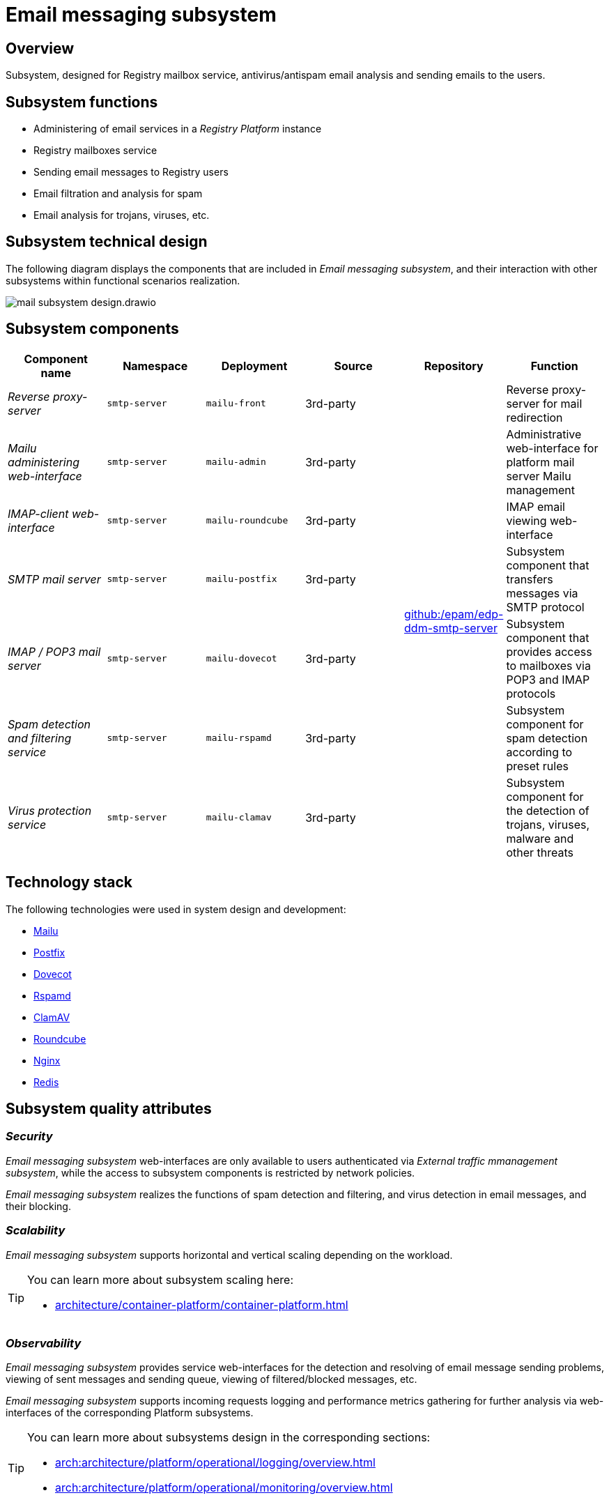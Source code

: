 //= Підсистема поштових повідомлень
= Email messaging subsystem

//== Загальний опис
== Overview

//Підсистема, призначенням якої є обслуговування поштових скриньок реєстрів, аналіз поштових повідомлень на спам та віруси та відправлення поштових повідомлень користувачам.
Subsystem, designed for Registry mailbox service, antivirus/antispam email analysis and sending emails to the users.

//== Функції підсистеми
== Subsystem functions

//* Адміністрування поштових служб екземпляра _Платформи Реєстрів_
* Administering of email services in a _Registry Platform_ instance
//* Обслуговування поштових скриньок реєстрів
* Registry mailboxes service
//* Відправка поштових повідомлень користувачам реєстрів
* Sending email messages to Registry users
//* Аналіз поштових повідомлень на спам та фільтрація
* Email filtration and analysis for spam
//* Аналіз поштових повідомлень на наявність троянів, вірусів, тощо.
* Email analysis for trojans, viruses, etc.

//== Технічний дизайн підсистеми
== Subsystem technical design

//На даній діаграмі зображено компоненти, які входять в _Підсистему поштових повідомлень_ та їх взаємодію з іншими підсистемами в рамках реалізації функціональних сценаріїв.
The following diagram displays the components that are included in _Email messaging subsystem_, and their interaction with other subsystems within functional scenarios realization.

image::arch:architecture/platform/operational/mail-delivery/mail-subsystem-design.drawio.svg[float="center",align="center"]

//== Складові підсистеми
== Subsystem components


////
|===
|Назва компоненти|Namespace|Deployment|Походження|Репозиторій|Призначення

|_Зворотний проксі-сервер_
|`smtp-server`
|`mailu-front`
|3rd-party
.7+|https://github.com/epam/edp-ddm-smtp-server[github:/epam/edp-ddm-smtp-server]
|Зворотний проксі-сервер для переадресування імейлів

|_Веб-інтерфейс адміністрування Mailu_
|`smtp-server`
|`mailu-admin`
|3rd-party
|Адміністративний веб-інтерфейс для керування платформним поштовим сервером Mailu

|_Веб-інтерфейс IMAP-клієнту_
|`smtp-server`
|`mailu-roundcube`
|3rd-party
|Веб-інтерфейс перегляду електронної пошти IMAP

|_SMTP поштовий сервер_
|`smtp-server`
|`mailu-postfix`
|3rd-party
|Компонент підсистеми, який передає електронні повідомлення за допомогою SMTP протоколу

|_IMAP / POP3 поштовий сервер_
|`smtp-server`
|`mailu-dovecot`
|3rd-party
|Компонент підсистеми, який надає доступ до поштових скриньок за допомогою POP3 та IMAP протоколів

|_Сервіс виявлення та фільтрації спаму_
|`smtp-server`
|`mailu-rspamd`
|3rd-party
|Компонент підсистеми для виявлення спаму на базі попередньо налаштованих правил

|_Сервіс захисту від вірусів_
|`smtp-server`
|`mailu-clamav`
|3rd-party
|Компонент підсистеми для виявлення троянів, вірусів, шкідливих програм та інших зловмисних загроз

|_Сховище даних Rspamd_
|`smtp-server`
|`mailu-redis`
|3rd-party
|Розподілене сховище пар ключ-значення для зберігання даних антиспам фільтрами.
|===
////



|===
|Component name|Namespace|Deployment|Source|Repository|Function

|_Reverse proxy-server_
|`smtp-server`
|`mailu-front`
|3rd-party
.7+|https://github.com/epam/edp-ddm-smtp-server[github:/epam/edp-ddm-smtp-server]
|Reverse proxy-server for mail redirection

|_Mailu administering web-interface_
|`smtp-server`
|`mailu-admin`
|3rd-party
|Administrative web-interface for platform mail server Mailu management

|_IMAP-client web-interface_
|`smtp-server`
|`mailu-roundcube`
|3rd-party
|IMAP email viewing web-interface

|_SMTP mail server_
|`smtp-server`
|`mailu-postfix`
|3rd-party
|Subsystem component that transfers messages via SMTP protocol

|_IMAP / POP3 mail server_
|`smtp-server`
|`mailu-dovecot`
|3rd-party
|Subsystem component that provides access to mailboxes via POP3 and IMAP protocols

|_Spam detection and filtering service_
|`smtp-server`
|`mailu-rspamd`
|3rd-party
|Subsystem component for spam detection according to preset rules

|_Virus protection service_
|`smtp-server`
|`mailu-clamav`
|3rd-party
|Subsystem component for the detection of trojans, viruses, malware and other threats

|_Rspamd data storage_
|`smtp-server`
|`mailu-redis`
|3rd-party
|Distributed key-value pairs storage for antispam filter data storing.
|===

//== Технологічний стек
== Technology stack

The following technologies were used in system design and development:

* xref:arch:architecture/platform-technologies.adoc#mailu[Mailu]
* xref:arch:architecture/platform-technologies.adoc#postfix[Postfix]
* xref:arch:architecture/platform-technologies.adoc#dovecot[Dovecot]
* xref:arch:architecture/platform-technologies.adoc#rspamd[Rspamd]
* xref:arch:architecture/platform-technologies.adoc#clamav[ClamAV]
* xref:arch:architecture/platform-technologies.adoc#roundcube[Roundcube]
* xref:arch:architecture/platform-technologies.adoc#nginx[Nginx]
* xref:arch:architecture/platform-technologies.adoc#redis[Redis]

//== Атрибути якості підсистеми
== Subsystem quality attributes

=== _Security_

//Службові веб-інтерфейси _Підсистеми поштових повідомлень_ доступні лише для автентифікованих користувачів через _Підсистему управління зовнішнім трафіком_, а доступ до компонентів підсистеми обмежено мережевими політиками.
_Email messaging subsystem_ web-interfaces are only available to users authenticated via _External traffic mmanagement subsystem_, while the access to subsystem components is restricted by network policies.

//_Підсистема поштових повідомлень_ реалізує функції виявлення та фільтрації спаму, виявлення вірусів в поштових повідомленнях та їх блокування.
_Email messaging subsystem_ realizes the functions of spam detection and filtering, and virus detection in email messages, and their blocking.

=== _Scalability_

//_Підсистема поштових повідомлень_ підтримує як горизонтальне, так і вертикальне масштабування в залежності від навантаження.
_Email messaging subsystem_ supports horizontal and vertical scaling depending on the workload.
[TIP]
--
//Детальніше з масштабуванням підсистем можна ознайомитись у розділі:
You can learn more about subsystem scaling here:

* xref:architecture/container-platform/container-platform.adoc[]
--

=== _Observability_

//_Підсистеми поштових повідомлень_ надає службові веб-інтерфейси для виявлення та вирішення проблем з відправкою поштових повідомлень, перегляд відправлених та черги повідомлень на відправку, перегляд переліку відфільтрованих / заблокованих повідомлень, тощо.
_Email messaging subsystem_ provides service web-interfaces for the detection and resolving of email message sending problems, viewing of sent messages and sending queue, viewing of filtered/blocked messages, etc.

//_Підсистема поштових повідомлень_ підтримує журналювання вхідних запитів та збір метрик продуктивності для подальшого аналізу через веб-інтерфейси відповідних підсистем Платформи.
_Email messaging subsystem_ supports incoming requests logging and performance metrics gathering for further analysis via web-interfaces of the corresponding Platform subsystems.

[TIP]
--
//Детальніше з дизайном підсистем можна ознайомитись у відповідних розділах:
You can learn more about subsystems design in the corresponding sections:

* xref:arch:architecture/platform/operational/logging/overview.adoc[]
* xref:arch:architecture/platform/operational/monitoring/overview.adoc[]
--

=== _Auditability_
//TODO recheck the last link and translate properly

//Всі події відправки поштових повідомлень фіксуються разом с повним контекстом в журналі аудиту _Підсистемою нотифікацій користувачів_ перед передачею на опрацювання _Підсистемі поштових повідомлень_.
All email message sending events are recorded in audit log with full context by _User notification subsystem_ before transferring to _Email messaging subsystem_ for processing.

[TIP]
--
You can learn more about subsystem design in the corresponding section:

* xref:arch:architecture/registry/operational/notifications/overview.adoc#_аудит_та_журналювання_подій[User notification subsystem]
--